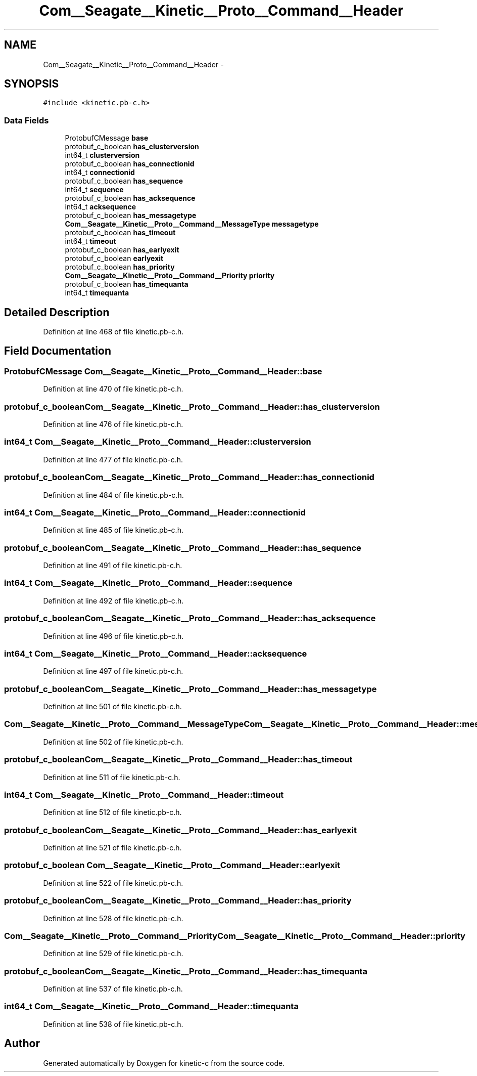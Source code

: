 .TH "Com__Seagate__Kinetic__Proto__Command__Header" 3 "Fri Mar 13 2015" "Version v0.12.0" "kinetic-c" \" -*- nroff -*-
.ad l
.nh
.SH NAME
Com__Seagate__Kinetic__Proto__Command__Header \- 
.SH SYNOPSIS
.br
.PP
.PP
\fC#include <kinetic\&.pb-c\&.h>\fP
.SS "Data Fields"

.in +1c
.ti -1c
.RI "ProtobufCMessage \fBbase\fP"
.br
.ti -1c
.RI "protobuf_c_boolean \fBhas_clusterversion\fP"
.br
.ti -1c
.RI "int64_t \fBclusterversion\fP"
.br
.ti -1c
.RI "protobuf_c_boolean \fBhas_connectionid\fP"
.br
.ti -1c
.RI "int64_t \fBconnectionid\fP"
.br
.ti -1c
.RI "protobuf_c_boolean \fBhas_sequence\fP"
.br
.ti -1c
.RI "int64_t \fBsequence\fP"
.br
.ti -1c
.RI "protobuf_c_boolean \fBhas_acksequence\fP"
.br
.ti -1c
.RI "int64_t \fBacksequence\fP"
.br
.ti -1c
.RI "protobuf_c_boolean \fBhas_messagetype\fP"
.br
.ti -1c
.RI "\fBCom__Seagate__Kinetic__Proto__Command__MessageType\fP \fBmessagetype\fP"
.br
.ti -1c
.RI "protobuf_c_boolean \fBhas_timeout\fP"
.br
.ti -1c
.RI "int64_t \fBtimeout\fP"
.br
.ti -1c
.RI "protobuf_c_boolean \fBhas_earlyexit\fP"
.br
.ti -1c
.RI "protobuf_c_boolean \fBearlyexit\fP"
.br
.ti -1c
.RI "protobuf_c_boolean \fBhas_priority\fP"
.br
.ti -1c
.RI "\fBCom__Seagate__Kinetic__Proto__Command__Priority\fP \fBpriority\fP"
.br
.ti -1c
.RI "protobuf_c_boolean \fBhas_timequanta\fP"
.br
.ti -1c
.RI "int64_t \fBtimequanta\fP"
.br
.in -1c
.SH "Detailed Description"
.PP 
Definition at line 468 of file kinetic\&.pb-c\&.h\&.
.SH "Field Documentation"
.PP 
.SS "ProtobufCMessage Com__Seagate__Kinetic__Proto__Command__Header::base"

.PP
Definition at line 470 of file kinetic\&.pb-c\&.h\&.
.SS "protobuf_c_boolean Com__Seagate__Kinetic__Proto__Command__Header::has_clusterversion"

.PP
Definition at line 476 of file kinetic\&.pb-c\&.h\&.
.SS "int64_t Com__Seagate__Kinetic__Proto__Command__Header::clusterversion"

.PP
Definition at line 477 of file kinetic\&.pb-c\&.h\&.
.SS "protobuf_c_boolean Com__Seagate__Kinetic__Proto__Command__Header::has_connectionid"

.PP
Definition at line 484 of file kinetic\&.pb-c\&.h\&.
.SS "int64_t Com__Seagate__Kinetic__Proto__Command__Header::connectionid"

.PP
Definition at line 485 of file kinetic\&.pb-c\&.h\&.
.SS "protobuf_c_boolean Com__Seagate__Kinetic__Proto__Command__Header::has_sequence"

.PP
Definition at line 491 of file kinetic\&.pb-c\&.h\&.
.SS "int64_t Com__Seagate__Kinetic__Proto__Command__Header::sequence"

.PP
Definition at line 492 of file kinetic\&.pb-c\&.h\&.
.SS "protobuf_c_boolean Com__Seagate__Kinetic__Proto__Command__Header::has_acksequence"

.PP
Definition at line 496 of file kinetic\&.pb-c\&.h\&.
.SS "int64_t Com__Seagate__Kinetic__Proto__Command__Header::acksequence"

.PP
Definition at line 497 of file kinetic\&.pb-c\&.h\&.
.SS "protobuf_c_boolean Com__Seagate__Kinetic__Proto__Command__Header::has_messagetype"

.PP
Definition at line 501 of file kinetic\&.pb-c\&.h\&.
.SS "\fBCom__Seagate__Kinetic__Proto__Command__MessageType\fP Com__Seagate__Kinetic__Proto__Command__Header::messagetype"

.PP
Definition at line 502 of file kinetic\&.pb-c\&.h\&.
.SS "protobuf_c_boolean Com__Seagate__Kinetic__Proto__Command__Header::has_timeout"

.PP
Definition at line 511 of file kinetic\&.pb-c\&.h\&.
.SS "int64_t Com__Seagate__Kinetic__Proto__Command__Header::timeout"

.PP
Definition at line 512 of file kinetic\&.pb-c\&.h\&.
.SS "protobuf_c_boolean Com__Seagate__Kinetic__Proto__Command__Header::has_earlyexit"

.PP
Definition at line 521 of file kinetic\&.pb-c\&.h\&.
.SS "protobuf_c_boolean Com__Seagate__Kinetic__Proto__Command__Header::earlyexit"

.PP
Definition at line 522 of file kinetic\&.pb-c\&.h\&.
.SS "protobuf_c_boolean Com__Seagate__Kinetic__Proto__Command__Header::has_priority"

.PP
Definition at line 528 of file kinetic\&.pb-c\&.h\&.
.SS "\fBCom__Seagate__Kinetic__Proto__Command__Priority\fP Com__Seagate__Kinetic__Proto__Command__Header::priority"

.PP
Definition at line 529 of file kinetic\&.pb-c\&.h\&.
.SS "protobuf_c_boolean Com__Seagate__Kinetic__Proto__Command__Header::has_timequanta"

.PP
Definition at line 537 of file kinetic\&.pb-c\&.h\&.
.SS "int64_t Com__Seagate__Kinetic__Proto__Command__Header::timequanta"

.PP
Definition at line 538 of file kinetic\&.pb-c\&.h\&.

.SH "Author"
.PP 
Generated automatically by Doxygen for kinetic-c from the source code\&.
